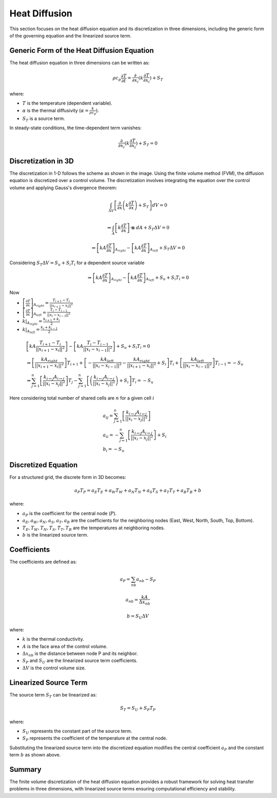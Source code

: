 Heat Diffusion
==============

This section focuses on the heat diffusion equation and its discretization in three dimensions, including the generic form of the governing equation and the linearized source term.

Generic Form of the Heat Diffusion Equation
-------------------------------------------

The heat diffusion equation in three dimensions can be written as:

.. math::

    \rho c_p \frac{\partial T}{\partial t} = \frac{\partial}{\partial x_i}(k \frac{\partial T}{\partial x_i}) + S_T

where:

- :math:`T` is the temperature (dependent variable).
- :math:`\alpha` is the thermal diffusivity (:math:`\alpha = \frac{k}{\rho c_p}`).
- :math:`S_T` is a source term.

In steady-state conditions, the time-dependent term vanishes:

.. math::

    \frac{\partial}{\partial x_i}(k \frac{\partial T}{\partial x_i}) + S_T = 0

Discretization in 3D
--------------------

The discretization in 1-D follows the scheme as shown in the image. Using the finite volume method (FVM), the diffusion equation is discretized over a control volume. The discretization involves integrating the equation over the control volume and applying Gauss's divergence theorem:

.. image:: ../media/images/FVM/discretization_1D.svg
   :alt: Example SVG
   :scale: 50%
   :align: center
   
.. math::

    \int_{\Delta V} \left[\frac{\partial}{\partial x}\left(k \frac{\partial T}{\partial x}\right) + S_T\right] dV = 0

.. math::
    \Rightarrow \int_A \left[k \frac{\partial T}{\partial x} \right] \cdot \mathbf{n} \ dA + S_T \Delta V = 0

.. math::
    \Rightarrow \left[kA \frac{\partial T}{\partial x} \right]_{A_{right}} - \left[kA \frac{\partial T}{\partial x} \right]_{A_{left}} + S_T \Delta V = 0    

Considering :math:`S_T \Delta V = S_u + S_i T_i` for a dependent source variable

.. math::
    \Rightarrow \left[kA \frac{\partial T}{\partial x} \right]_{A_{right}} - \left[kA \frac{\partial T}{\partial x} \right]_{A_{left}} + S_u + S_i T_i = 0    

Now

- :math:`\left[\frac{\partial T}{\partial x} \right]_{A_{right}} = \frac{T_{i+1}-T_i}{||x_{i+1} - x_i||^2}`
- :math:`\left[\frac{\partial T}{\partial x} \right]_{A_{left}} = \frac{T_{i}-T_{i-1}}{||x_i-x_{i-1}||^2}`
- :math:`k|_{A_{right}}=\frac{k_{i+1}+k_i}{2}`
- :math:`k|_{A_{left}}=\frac{k_{i}+k_{i-1}}{2}`


.. math::
    
    \begin{align*}
        & \left[kA \frac{T_{i+1}-T_i}{||x_{i+1} - x_i||^2} \right] - \left[kA \frac{T_{i}-T_{i-1}}{||x_i-x_{i-1}||^2} \right] + S_u + S_i T_i = 0    \\
        & \Rightarrow \left[ \frac{kA_{right}}{||x_{i+1} - x_i||^2} \right]T_{i+1} + \left[-\frac{kA_{left}}{||x_{i} - x_{i-1}||^2} -\frac{kA_{right}}{||x_{i+1} - x_i||^2} + S_i \right]T_{i} + \left[ \frac{kA_{left}}{||x_{i} - x_{i-1}||^2} \right]T_{i-1} = -S_u   \\
        & \Rightarrow \sum_{j=1}^n\left[ \frac{k_{i \leftrightarrow j}A_{i \leftrightarrow j}}{||x_{i} - x_{j}||^2} \right]T_{j} -\sum_{j=1}^n\left[\left(\frac{k_{i \leftrightarrow j}A_{i \leftrightarrow j}}{||x_{i} - x_{j}||^2}\right) + S_i  \right]T_{i} = -S_u
    \end{align*}

Here considering total number of shared cells are :math:`n` for a given cell :math:`i` 

.. math::
    \begin{align*}
        & a_{ij} = \sum_{j=1}^n\left[ \frac{k_{i \leftrightarrow j}A_{i \leftrightarrow j}}{||x_{i} - x_{j}||^2} \right]    \\
        & a_{ii} = -\sum_{j=1}^n\left[\frac{k_{i \leftrightarrow j}A_{i \leftrightarrow j}}{||x_{i} - x_{j}||^2}\right] + S_i  \\
        & b_{i} = -S_u
    \end{align*}


Discretized Equation
---------------------

For a structured grid, the discrete form in 3D becomes:

.. math::

    a_P T_P = a_E T_E + a_W T_W + a_N T_N + a_S T_S + a_T T_T + a_B T_B + b

where:

- :math:`a_P` is the coefficient for the central node (:math:`P`).
- :math:`a_E, a_W, a_N, a_S, a_T, a_B` are the coefficients for the neighboring nodes (East, West, North, South, Top, Bottom).
- :math:`T_E, T_W, T_N, T_S, T_T, T_B` are the temperatures at neighboring nodes.
- :math:`b` is the linearized source term.

Coefficients
------------

The coefficients are defined as:

.. math::

    a_P = \sum_{nb} a_{nb} - S_P

.. math::

    a_{nb} = \frac{k A}{\Delta x_{nb}}

.. math::

    b = S_U \Delta V

where:

- :math:`k` is the thermal conductivity.
- :math:`A` is the face area of the control volume.
- :math:`\Delta x_{nb}` is the distance between node P and its neighbor.
- :math:`S_P` and :math:`S_U` are the linearized source term coefficients.
- :math:`\Delta V` is the control volume size.

Linearized Source Term
----------------------

The source term :math:`S_T` can be linearized as:

.. math::

    S_T = S_U + S_P T_P

where:

- :math:`S_U` represents the constant part of the source term.
- :math:`S_P` represents the coefficient of the temperature at the central node.

Substituting the linearized source term into the discretized equation modifies the central coefficient :math:`a_P` and the constant term :math:`b` as shown above.

Summary
-------

The finite volume discretization of the heat diffusion equation provides a robust framework for solving heat transfer problems in three dimensions, with linearized source terms ensuring computational efficiency and stability.
